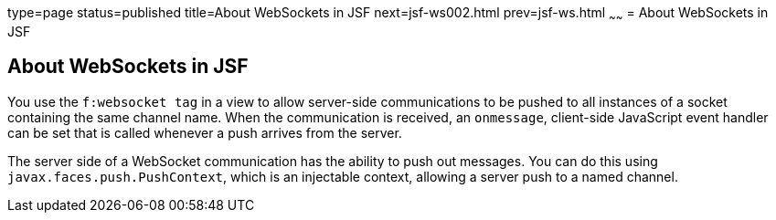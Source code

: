type=page
status=published
title=About WebSockets in JSF
next=jsf-ws002.html
prev=jsf-ws.html
~~~~~~
= About WebSockets in JSF


[[about-websockets-in-jsf]]
About WebSockets in JSF
-----------------------

You use the `f:websocket tag` in a view to allow server-side communications
to be pushed to all instances of a socket containing the same channel name.
When the communication is received, an `onmessage`, client-side JavaScript
event handler can be set that is called whenever a push arrives from the server.

The server side of a WebSocket communication has the ability to push out messages.
You can do this using `javax.faces.push.PushContext`, which is an injectable
context, allowing a server push to a named channel.
